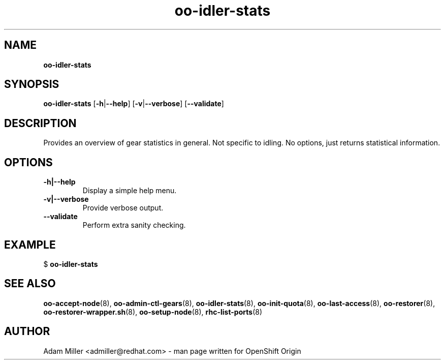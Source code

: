 .\" Text automatically generated by txt2man
.TH oo-idler-stats 8 "25 June 2013" "" ""
.SH NAME
\fBoo-idler-stats
\fB
.SH SYNOPSIS
.nf
.fam C
\fBoo-idler-stats\fP [\fB-h\fP|\fB--help\fP] [\fB-v\fP|\fB--verbose\fP] [\fB--validate\fP]

.fam T
.fi
.fam T
.fi
.SH DESCRIPTION
Provides an overview of gear statistics in general. Not specific
to idling. No options, just returns statistical information.
.SH OPTIONS
.TP
.B
\fB-h\fP|\fB--help\fP
Display a simple help menu.
.TP
.B
\fB-v\fP|\fB--verbose\fP
Provide verbose output.
.TP
.B
\fB--validate\fP
Perform extra sanity checking.
.SH EXAMPLE

$ \fBoo-idler-stats\fP 
.SH SEE ALSO
\fBoo-accept-node\fP(8), \fBoo-admin-ctl-gears\fP(8), \fBoo-idler-stats\fP(8),
\fBoo-init-quota\fP(8), \fBoo-last-access\fP(8), \fBoo-restorer\fP(8),
\fBoo-restorer-wrapper.sh\fP(8), \fBoo-setup-node\fP(8), \fBrhc-list-ports\fP(8)
.SH AUTHOR
Adam Miller <admiller@redhat.com> - man page written for OpenShift Origin 
